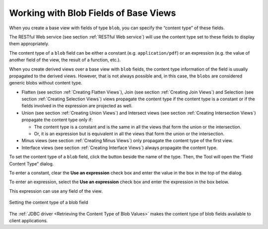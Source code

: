 ======================================
Working with Blob Fields of Base Views
======================================

When you create a base view with fields of type ``blob``, you can
specify the “content type” of these fields.

The RESTful Web service (see section :ref:`RESTful Web service`) will use
the content type set to these fields to display them appropriately.

The content type of a ``blob`` field can be either a constant (e.g.
``application/pdf``) or an expression (e.g. the value of another field
of the view, the result of a function, etc.).

When you create derived views over a base view with ``blob`` fields, the
content type information of the field is usually propagated to the
derived views. However, that is not always possible and, in this case,
the ``blobs`` are considered generic blobs without content type.


-  Flatten (see section :ref:`Creating Flatten Views`), Join (see section
   :ref:`Creating Join Views`) and Selection (see section :ref:`Creating Selection
   Views`) views propagate the content type if the content type is a
   constant or if the fields involved in the expression are projected as
   well.


-  Union (see section :ref:`Creating Union Views`) and Intersect views (see
   section :ref:`Creating Intersection Views`) propagate the content type only
   if:

   -  The content type is a constant and is the same in all the views that
      form the union or the intersection.
   -  Or, it is an expression but is equivalent in all the views that form
      the union or the intersection.


-  Minus views (see section :ref:`Creating Minus Views`) only propagate the
   content type of the first view.


-  Interface views (see section :ref:`Creating Interface Views`) always
   propagate the content type.


To set the content type of a ``blob`` field, click the button |image0|
beside the name of the type. Then, the Tool will open the “Field Content
Type” dialog.

To enter a constant, clear the **Use an expression** check box and enter
the value in the box in the top of the dialog.

To enter an expression, select the **Use an expression** check box and
enter the expression in the box below.

This expression can use any field of the view.

.. figure:: DenodoVirtualDataPort.AdministrationGuide-115.png
   :align: center
   :alt: Setting the content type of a blob field
   :name: Setting the content type of a blob field

   Setting the content type of a blob field

The :ref:`JDBC driver <Retrieving the Content Type of Blob Values>` makes the content type of blob fields available to client applications.

.. |image0| image:: ../../common_images/edit.png
